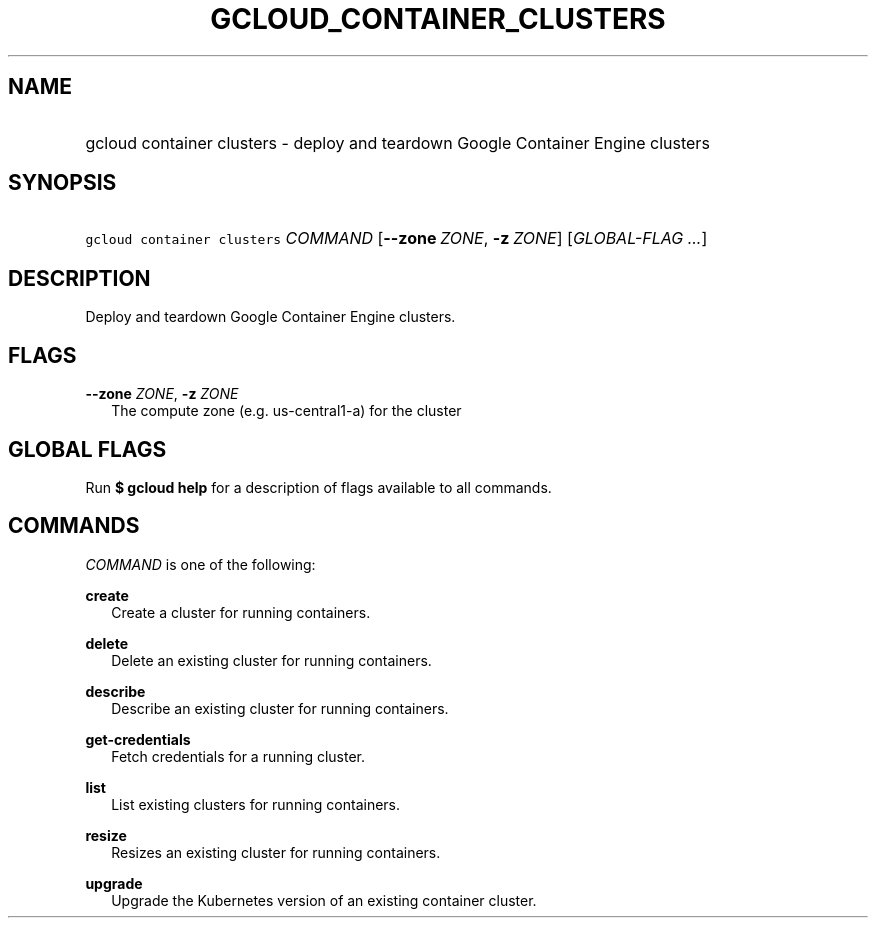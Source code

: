 
.TH "GCLOUD_CONTAINER_CLUSTERS" 1



.SH "NAME"
.HP
gcloud container clusters \- deploy and teardown Google Container Engine clusters



.SH "SYNOPSIS"
.HP
\f5gcloud container clusters\fR \fICOMMAND\fR [\fB\-\-zone\fR\ \fIZONE\fR,\ \fB\-z\fR\ \fIZONE\fR] [\fIGLOBAL\-FLAG\ ...\fR]


.SH "DESCRIPTION"

Deploy and teardown Google Container Engine clusters.



.SH "FLAGS"

\fB\-\-zone\fR \fIZONE\fR, \fB\-z\fR \fIZONE\fR
.RS 2m
The compute zone (e.g. us\-central1\-a) for the cluster


.RE

.SH "GLOBAL FLAGS"

Run \fB$ gcloud help\fR for a description of flags available to all commands.



.SH "COMMANDS"

\f5\fICOMMAND\fR\fR is one of the following:

\fBcreate\fR
.RS 2m
Create a cluster for running containers.

.RE
\fBdelete\fR
.RS 2m
Delete an existing cluster for running containers.

.RE
\fBdescribe\fR
.RS 2m
Describe an existing cluster for running containers.

.RE
\fBget\-credentials\fR
.RS 2m
Fetch credentials for a running cluster.

.RE
\fBlist\fR
.RS 2m
List existing clusters for running containers.

.RE
\fBresize\fR
.RS 2m
Resizes an existing cluster for running containers.

.RE
\fBupgrade\fR
.RS 2m
Upgrade the Kubernetes version of an existing container cluster.
.RE
